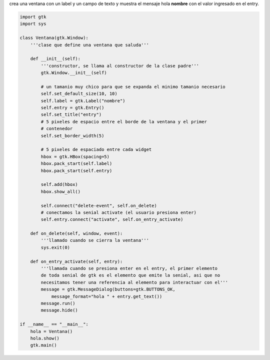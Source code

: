 .. title: GtkEntry


crea una ventana con un label y un campo de texto y muestra el mensaje hola **nombre** con el valor ingresado en el entry.

.. image:: /images/Recetario/Gui/Gtk/Entry/Entry.png

.. code-block:: python

    import gtk
    import sys

    class Ventana(gtk.Window):
        '''clase que define una ventana que saluda'''

        def __init__(self):
            '''constructor, se llama al constructor de la clase padre'''
            gtk.Window.__init__(self)

            # un tamanio muy chico para que se expanda el minimo tamanio necesario
            self.set_default_size(10, 10)
            self.label = gtk.Label("nombre")
            self.entry = gtk.Entry()
            self.set_title("entry")
            # 5 pixeles de espacio entre el borde de la ventana y el primer
            # contenedor
            self.set_border_width(5)

            # 5 pixeles de espaciado entre cada widget
            hbox = gtk.HBox(spacing=5)
            hbox.pack_start(self.label)
            hbox.pack_start(self.entry)

            self.add(hbox)
            hbox.show_all()

            self.connect("delete-event", self.on_delete)
            # conectamos la senial activate (el usuario presiona enter)
            self.entry.connect("activate", self.on_entry_activate)

        def on_delete(self, window, event):
            '''llamado cuando se cierra la ventana'''
            sys.exit(0)

        def on_entry_activate(self, entry):
            '''llamada cuando se presiona enter en el entry, el primer elemento
            de toda senial de gtk es el elemento que emite la senial, asi que no
            necesitamos tener una referencia al elemento para interactuar con el'''
            message = gtk.MessageDialog(buttons=gtk.BUTTONS_OK,
                message_format="hola " + entry.get_text())
            message.run()
            message.hide()

    if __name__ == "__main__":
        hola = Ventana()
        hola.show()
        gtk.main()


